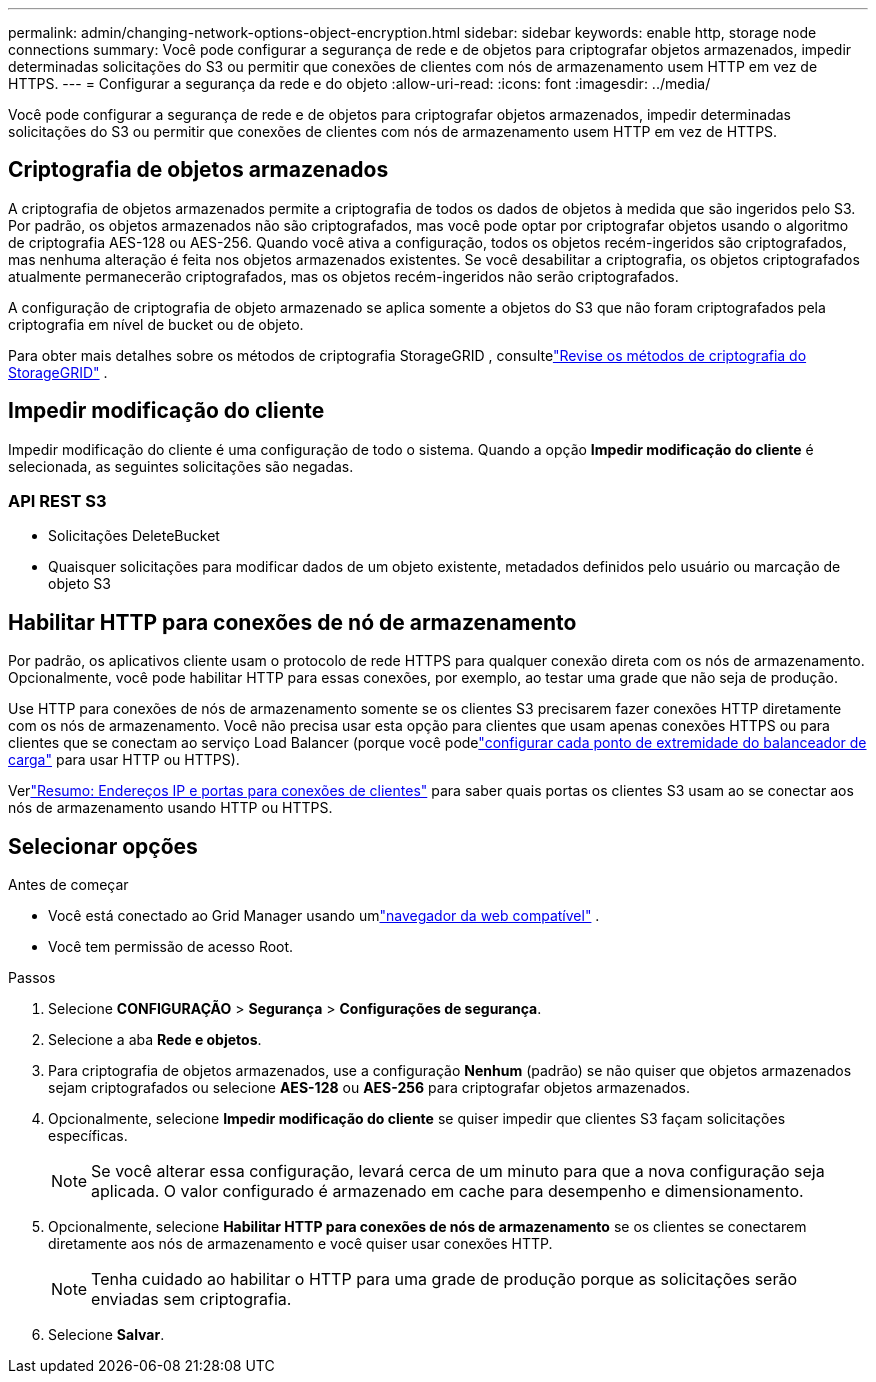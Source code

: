 ---
permalink: admin/changing-network-options-object-encryption.html 
sidebar: sidebar 
keywords: enable http, storage node connections 
summary: Você pode configurar a segurança de rede e de objetos para criptografar objetos armazenados, impedir determinadas solicitações do S3 ou permitir que conexões de clientes com nós de armazenamento usem HTTP em vez de HTTPS. 
---
= Configurar a segurança da rede e do objeto
:allow-uri-read: 
:icons: font
:imagesdir: ../media/


[role="lead"]
Você pode configurar a segurança de rede e de objetos para criptografar objetos armazenados, impedir determinadas solicitações do S3 ou permitir que conexões de clientes com nós de armazenamento usem HTTP em vez de HTTPS.



== Criptografia de objetos armazenados

A criptografia de objetos armazenados permite a criptografia de todos os dados de objetos à medida que são ingeridos pelo S3.  Por padrão, os objetos armazenados não são criptografados, mas você pode optar por criptografar objetos usando o algoritmo de criptografia AES-128 ou AES-256.  Quando você ativa a configuração, todos os objetos recém-ingeridos são criptografados, mas nenhuma alteração é feita nos objetos armazenados existentes.  Se você desabilitar a criptografia, os objetos criptografados atualmente permanecerão criptografados, mas os objetos recém-ingeridos não serão criptografados.

A configuração de criptografia de objeto armazenado se aplica somente a objetos do S3 que não foram criptografados pela criptografia em nível de bucket ou de objeto.

Para obter mais detalhes sobre os métodos de criptografia StorageGRID , consultelink:../admin/reviewing-storagegrid-encryption-methods.html["Revise os métodos de criptografia do StorageGRID"] .



== Impedir modificação do cliente

Impedir modificação do cliente é uma configuração de todo o sistema.  Quando a opção *Impedir modificação do cliente* é selecionada, as seguintes solicitações são negadas.



=== API REST S3

* Solicitações DeleteBucket
* Quaisquer solicitações para modificar dados de um objeto existente, metadados definidos pelo usuário ou marcação de objeto S3




== Habilitar HTTP para conexões de nó de armazenamento

Por padrão, os aplicativos cliente usam o protocolo de rede HTTPS para qualquer conexão direta com os nós de armazenamento.  Opcionalmente, você pode habilitar HTTP para essas conexões, por exemplo, ao testar uma grade que não seja de produção.

Use HTTP para conexões de nós de armazenamento somente se os clientes S3 precisarem fazer conexões HTTP diretamente com os nós de armazenamento.  Você não precisa usar esta opção para clientes que usam apenas conexões HTTPS ou para clientes que se conectam ao serviço Load Balancer (porque você podelink:../admin/configuring-load-balancer-endpoints.html["configurar cada ponto de extremidade do balanceador de carga"] para usar HTTP ou HTTPS).

Verlink:summary-ip-addresses-and-ports-for-client-connections.html["Resumo: Endereços IP e portas para conexões de clientes"] para saber quais portas os clientes S3 usam ao se conectar aos nós de armazenamento usando HTTP ou HTTPS.



== Selecionar opções

.Antes de começar
* Você está conectado ao Grid Manager usando umlink:../admin/web-browser-requirements.html["navegador da web compatível"] .
* Você tem permissão de acesso Root.


.Passos
. Selecione *CONFIGURAÇÃO* > *Segurança* > *Configurações de segurança*.
. Selecione a aba *Rede e objetos*.
. Para criptografia de objetos armazenados, use a configuração *Nenhum* (padrão) se não quiser que objetos armazenados sejam criptografados ou selecione *AES-128* ou *AES-256* para criptografar objetos armazenados.
. Opcionalmente, selecione *Impedir modificação do cliente* se quiser impedir que clientes S3 façam solicitações específicas.
+

NOTE: Se você alterar essa configuração, levará cerca de um minuto para que a nova configuração seja aplicada.  O valor configurado é armazenado em cache para desempenho e dimensionamento.

. Opcionalmente, selecione *Habilitar HTTP para conexões de nós de armazenamento* se os clientes se conectarem diretamente aos nós de armazenamento e você quiser usar conexões HTTP.
+

NOTE: Tenha cuidado ao habilitar o HTTP para uma grade de produção porque as solicitações serão enviadas sem criptografia.

. Selecione *Salvar*.

